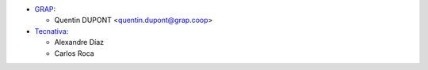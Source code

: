 * `GRAP <http://www.grap.coop>`_:

  * Quentin DUPONT <quentin.dupont@grap.coop>

* `Tecnativa <https://www.tecnativa.com/>`_:

  * Alexandre Díaz
  * Carlos Roca
